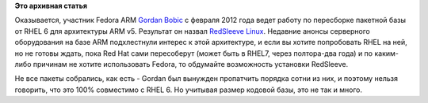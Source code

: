 .. title: Еще одна пересборка RHEL - для ARM микропроцессоров
.. slug: Еще-одна-пересборка-rhel-для-arm-микропроцессоров
.. date: 2012-05-30 08:30:56
.. tags:
.. category:
.. link:
.. description:
.. type: text
.. author: Peter Lemenkov

**Это архивная статья**


Оказывается, участник Fedora ARM `Gordan
Bobic <http://www.linkedin.com/pub/gordan-bobic/0/a29/756>`__ с февраля
2012 года ведет работу по пересборке пакетной базы от RHEL 6 для
архитектуры ARM v5. Результат он назвал `RedSleeve
Linux <http://www.redsleeve.org/>`__. Недавние анонсы серверного
оборудования на базе ARM подхлестнули интерес к этой архитектуре, и если
вы хотите попробовать RHEL на ней, но не готовы ждать, пока Red Hat сами
пересоберут (может быть в RHEL7, через полтора-два года) и по каким-либо
причинам не хотите использовать Fedora, то обдумайте возможность
установки RedSleeve.

Не все пакеты собрались, как есть - Gordan был вынужден пропатчить
порядка сотни из них, и поэтому нельзя говорить, что это 100% совместимо
с RHEL 6. Но учитывая размер кодовой базы, это не так и много.

